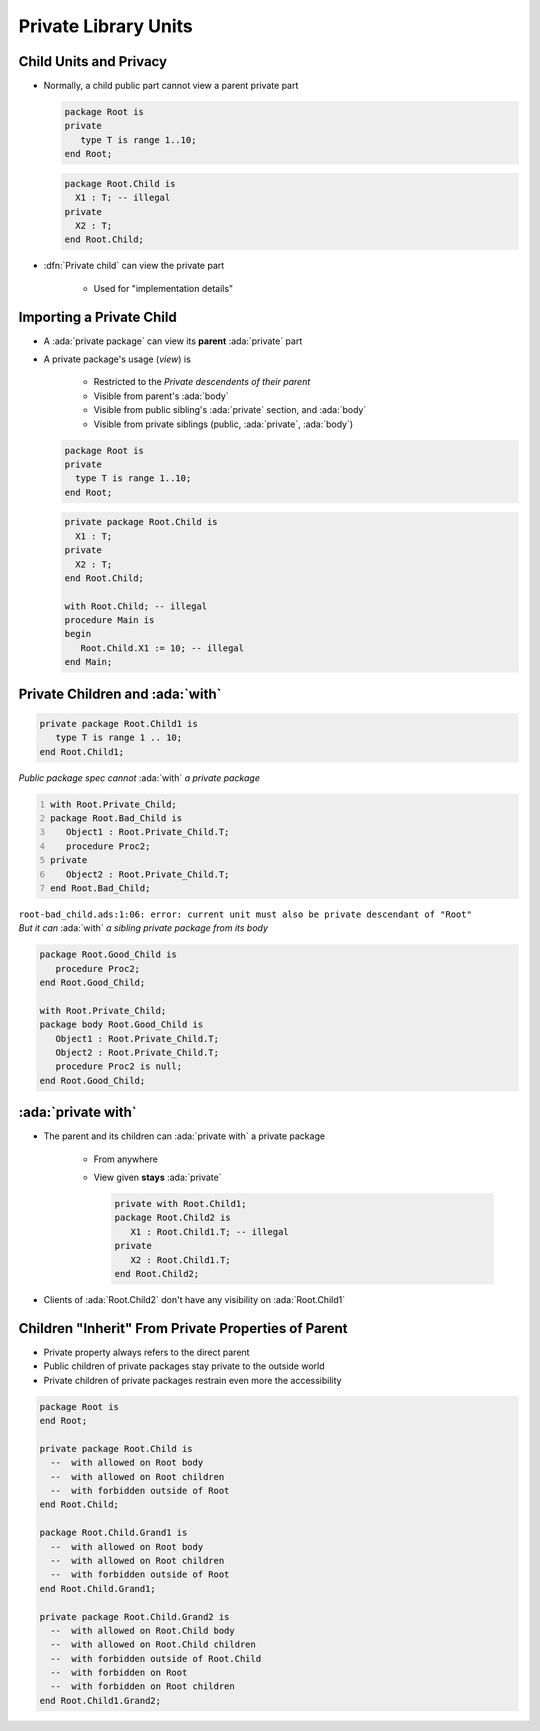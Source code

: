 =======================
Private Library Units
=======================

-------------------------
Child Units and Privacy
-------------------------

* Normally, a child public part cannot view a parent private part

  .. container:: columns

    .. container:: column

      .. code:: Ada

        package Root is
        private
           type T is range 1..10;
        end Root;

    .. container:: column

      .. code:: Ada

        package Root.Child is
          X1 : T; -- illegal
        private
          X2 : T;
        end Root.Child;

* :dfn:`Private child` can view the private part

    + Used for "implementation details"

---------------------------
Importing a Private Child
---------------------------

* A :ada:`private package` can view its **parent** :ada:`private` part
* A private package's usage (*view*) is

   + Restricted to the *Private descendents of their parent*
   + Visible from parent's :ada:`body`
   + Visible from public sibling's :ada:`private` section, and :ada:`body`
   + Visible from private siblings (public, :ada:`private`, :ada:`body`)

  .. container:: columns

    .. container:: column

      .. code:: Ada

        package Root is
        private
          type T is range 1..10;
        end Root;

    .. container:: column

      .. code:: Ada

        private package Root.Child is
          X1 : T;
        private
          X2 : T;
        end Root.Child;

        with Root.Child; -- illegal
        procedure Main is
        begin
           Root.Child.X1 := 10; -- illegal
        end Main;

----------------------------------
Private Children and :ada:`with`
----------------------------------

.. code:: Ada

   private package Root.Child1 is
      type T is range 1 .. 10;
   end Root.Child1;

.. container:: columns

  .. container:: column

    .. container:: latex_environment scriptsize

      *Public package spec cannot* :ada:`with` *a private package*

      .. code:: Ada
         :number-lines: 1

         with Root.Private_Child;
         package Root.Bad_Child is
            Object1 : Root.Private_Child.T;
            procedure Proc2;
         private
            Object2 : Root.Private_Child.T;
         end Root.Bad_Child;

      ``root-bad_child.ads:1:06: error: current unit must also be private descendant of "Root"``

  .. container:: column

    .. container:: latex_environment scriptsize

      *But it can* :ada:`with` *a sibling private package from its body*

      .. code:: Ada

         package Root.Good_Child is
            procedure Proc2;
         end Root.Good_Child;

         with Root.Private_Child;
         package body Root.Good_Child is
            Object1 : Root.Private_Child.T;
            Object2 : Root.Private_Child.T;
            procedure Proc2 is null;
         end Root.Good_Child;

---------------------
:ada:`private with`
---------------------

* The parent and its children can :ada:`private with` a private package

    + From anywhere
    + View given **stays** :ada:`private`

      .. code:: Ada

         private with Root.Child1;
         package Root.Child2 is
            X1 : Root.Child1.T; -- illegal
         private
            X2 : Root.Child1.T;
         end Root.Child2;

* Clients of :ada:`Root.Child2` don't have any visibility on :ada:`Root.Child1`

------------------------------------------------------------
Children "Inherit" From Private Properties of Parent
------------------------------------------------------------

* Private property always refers to the direct parent
* Public children of private packages stay private to the outside world
* Private children of private packages restrain even more the accessibility

.. code:: Ada

   package Root is
   end Root;

   private package Root.Child is
     --  with allowed on Root body
     --  with allowed on Root children
     --  with forbidden outside of Root
   end Root.Child;

   package Root.Child.Grand1 is
     --  with allowed on Root body
     --  with allowed on Root children
     --  with forbidden outside of Root
   end Root.Child.Grand1;

   private package Root.Child.Grand2 is
     --  with allowed on Root.Child body
     --  with allowed on Root.Child children
     --  with forbidden outside of Root.Child
     --  with forbidden on Root
     --  with forbidden on Root children
   end Root.Child1.Grand2;

